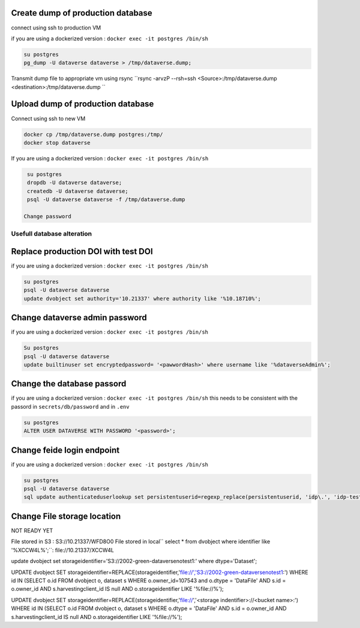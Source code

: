 Create dump of production database
----------------------------------

connect using ssh to production VM

if you are using a dockerized version  : ``docker exec -it postgres /bin/sh``

.. code-block:: bash

  su postgres
  pg_dump -U dataverse dataverse > /tmp/dataverse.dump;

Transmit dump file to appropriate vm using rsync ``rsync -arvzP --rsh=ssh <Source>:/tmp/dataverse.dump <destination>:/tmp/dataverse.dump ``

Upload dump of production database
----------------------------------

Connect using ssh to new VM


.. code-block:: bash

  docker cp /tmp/dataverse.dump postgres:/tmp/
  docker stop dataverse


If you are using a dockerized version  : ``docker exec -it postgres /bin/sh``

.. code-block:: bash

  su postgres
  dropdb -U dataverse dataverse;
  createdb -U dataverse dataverse;
  psql -U dataverse dataverse -f /tmp/dataverse.dump
  
 Change password
 
  
  
Usefull database alteration
===========================
  
Replace production DOI with test DOI
------------------------------------
  
if you are using a dockerized version  : ``docker exec -it postgres /bin/sh``

.. code-block:: bash

  su postgres
  psql -U dataverse dataverse
  update dvobject set authority='10.21337' where authority like '%10.18710%';

Change dataverse admin password
-------------------------------

if you are using a dockerized version  : ``docker exec -it postgres /bin/sh``

.. code-block:: bash

  Su postgres
  psql -U dataverse dataverse
  update builtinuser set encryptedpassword= '<pawwordHash>' where username like '%dataverseAdmin%';


Change the database passord
---------------------------
 
if you are using a dockerized version  : ``docker exec -it postgres /bin/sh``
this needs to be consistent with the passord in ``secrets/db/password`` and in ``.env``

.. code-block:: bash

  su postgres
  ALTER USER DATAVERSE WITH PASSWORD '<password>';



Change feide login endpoint
---------------------------

if you are using a dockerized version  : ``docker exec -it postgres /bin/sh``

.. code-block:: bash

  su postgres
  psql -U dataverse dataverse
  sql update authenticateduserlookup set persistentuserid=regexp_replace(persistentuserid, 'idp\.', 'idp-test.');


Change File storage location
----------------------------

NOT READY YET

File stored in S3 : S3://10.21337/WFD8O0 
File stored in local`` select * from dvobject where identifier like '%XCCW4L%';``: file://10.21337/XCCW4L

update dvobject set storageidentifier='S3://2002-green-dataversenotest1:' where dtype='Dataset';

UPDATE dvobject SET storageidentifier=REPLACE(storageidentifier,'file://','S3://2002-green-dataversenotest1:') WHERE id IN (SELECT o.id FROM dvobject o, dataset s WHERE o.owner_id=107543 and o.dtype = 'DataFile' AND s.id = o.owner_id AND s.harvestingclient_id IS null AND o.storageidentifier LIKE '%file://%');




UPDATE dvobject SET storageidentifier=REPLACE(storageidentifier,'file://','<storage indentifier>://<bucket name>:') WHERE id IN (SELECT o.id FROM dvobject o, dataset s WHERE o.dtype = 'DataFile' AND s.id = o.owner_id AND s.harvestingclient_id IS null AND o.storageidentifier LIKE '%file://%');








